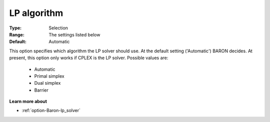 

.. _option-Baron-lp_algorithm:


LP algorithm
============



:Type:	Selection	
:Range:	The settings listed below	
:Default:	Automatic	



This option specifies which algorithm the LP solver should use. At the default setting ('Automatic') BARON decides. At present, this option only works if CPLEX is the LP solver. Possible values are:



    *	Automatic
    *	Primal simplex
    *	Dual simplex
    *	Barrier




**Learn more about** 

*	:ref:`option-Baron-lp_solver` 



